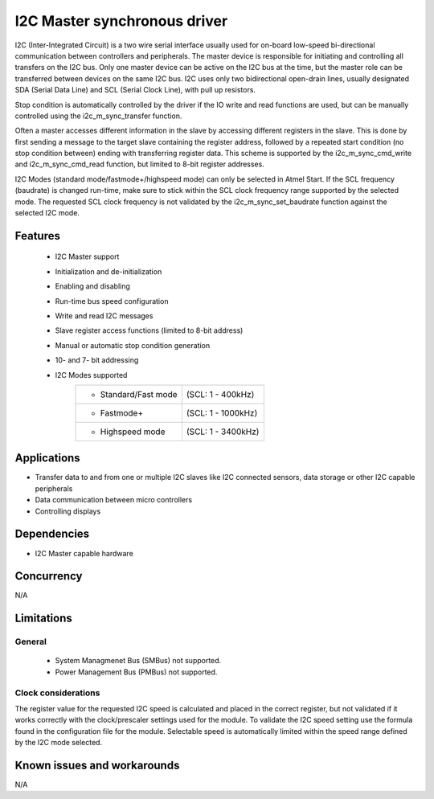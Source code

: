 =============================
I2C Master synchronous driver
=============================

I2C (Inter-Integrated Circuit) is a two wire serial interface usually used
for on-board low-speed bi-directional communication between controllers and
peripherals. The master device is responsible for initiating and controlling
all transfers on the I2C bus. Only one master device can be active on the I2C
bus at the time, but the master role can be transferred between devices on the
same I2C bus. I2C uses only two bidirectional open-drain lines, usually
designated SDA (Serial Data Line) and SCL (Serial Clock Line), with pull up
resistors.

Stop condition is automatically controlled by the driver if the IO write and
read functions are used, but can be manually controlled using the
i2c_m_sync_transfer function.

Often a master accesses different information in the slave by accessing
different registers in the slave. This is done by first sending a message to
the target slave containing the register address, followed by a repeated start
condition (no stop condition between) ending with transferring register data.
This scheme is supported by the i2c_m_sync_cmd_write and i2c_m_sync_cmd_read
function, but limited to 8-bit register addresses.

I2C Modes (standard mode/fastmode+/highspeed mode) can only be selected in
Atmel Start. If the SCL frequency (baudrate) is changed run-time, make sure to
stick within the SCL clock frequency range supported by the selected mode.
The requested SCL clock frequency is not validated by the
i2c_m_sync_set_baudrate function against the selected I2C mode.

Features
--------

	* I2C Master support
	* Initialization and de-initialization
	* Enabling and disabling
	* Run-time bus speed configuration
	* Write and read I2C messages
	* Slave register access functions (limited to 8-bit address)
	* Manual or automatic stop condition generation
	* 10- and 7- bit addressing
	* I2C Modes supported
	       +----------------------+-------------------+
	       |* Standard/Fast mode  | (SCL: 1 - 400kHz) |
	       +----------------------+-------------------+
	       |* Fastmode+           | (SCL: 1 - 1000kHz)|
	       +----------------------+-------------------+
	       |* Highspeed mode      | (SCL: 1 - 3400kHz)|
	       +----------------------+-------------------+

Applications
------------

* Transfer data to and from one or multiple I2C slaves like I2C connected sensors, data storage or other I2C capable peripherals
* Data communication between micro controllers
* Controlling displays

Dependencies
------------

* I2C Master capable hardware

Concurrency
-----------

N/A

Limitations
-----------

General
^^^^^^^

	* System Managmenet Bus (SMBus) not supported.
	* Power Management Bus (PMBus) not supported.

Clock considerations
^^^^^^^^^^^^^^^^^^^^

The register value for the requested I2C speed is calculated and placed in the correct register, but not validated if it works correctly with the clock/prescaler settings used for the module. To validate the I2C speed setting use the formula found in the configuration file for the module. Selectable speed is automatically limited within the speed range defined by the I2C mode selected.

Known issues and workarounds
----------------------------

N/A


